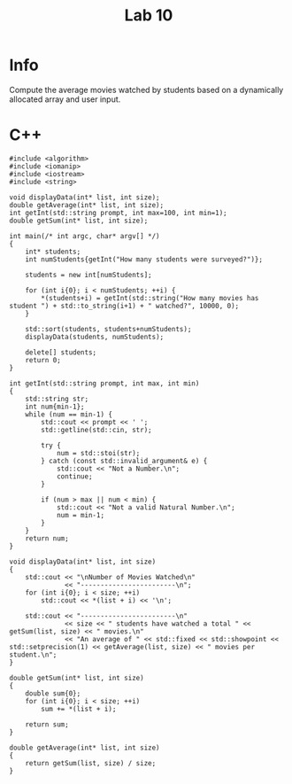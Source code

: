 #+title: Lab 10

* Info

Compute the average movies watched by students based on a dynamically allocated array and user input.

* C++

#+begin_src C++
#include <algorithm>
#include <iomanip>
#include <iostream>
#include <string>

void displayData(int* list, int size);
double getAverage(int* list, int size);
int getInt(std::string prompt, int max=100, int min=1);
double getSum(int* list, int size);

int main(/* int argc, char* argv[] */)
{
    int* students;
    int numStudents{getInt("How many students were surveyed?")};

    students = new int[numStudents];

    for (int i{0}; i < numStudents; ++i) {
        *(students+i) = getInt(std::string("How many movies has student ") + std::to_string(i+1) + " watched?", 10000, 0);
    }

    std::sort(students, students+numStudents);
    displayData(students, numStudents);

    delete[] students;
    return 0;
}

int getInt(std::string prompt, int max, int min)
{
    std::string str;
    int num{min-1};
    while (num == min-1) {
        std::cout << prompt << ' ';
        std::getline(std::cin, str);

        try {
            num = std::stoi(str);
        } catch (const std::invalid_argument& e) {
            std::cout << "Not a Number.\n";
            continue;
        }

        if (num > max || num < min) {
            std::cout << "Not a valid Natural Number.\n";
            num = min-1;
        }
    }
    return num;
}

void displayData(int* list, int size)
{
    std::cout << "\nNumber of Movies Watched\n"
              << "------------------------\n";
    for (int i{0}; i < size; ++i)
        std::cout << *(list + i) << '\n';

    std::cout << "------------------------\n"
              << size << " students have watched a total " << getSum(list, size) << " movies.\n"
              << "An average of " << std::fixed << std::showpoint << std::setprecision(1) << getAverage(list, size) << " movies per student.\n";
}

double getSum(int* list, int size)
{
    double sum{0};
    for (int i{0}; i < size; ++i)
        sum += *(list + i);

    return sum;
}

double getAverage(int* list, int size)
{
    return getSum(list, size) / size;
}
#+end_src
